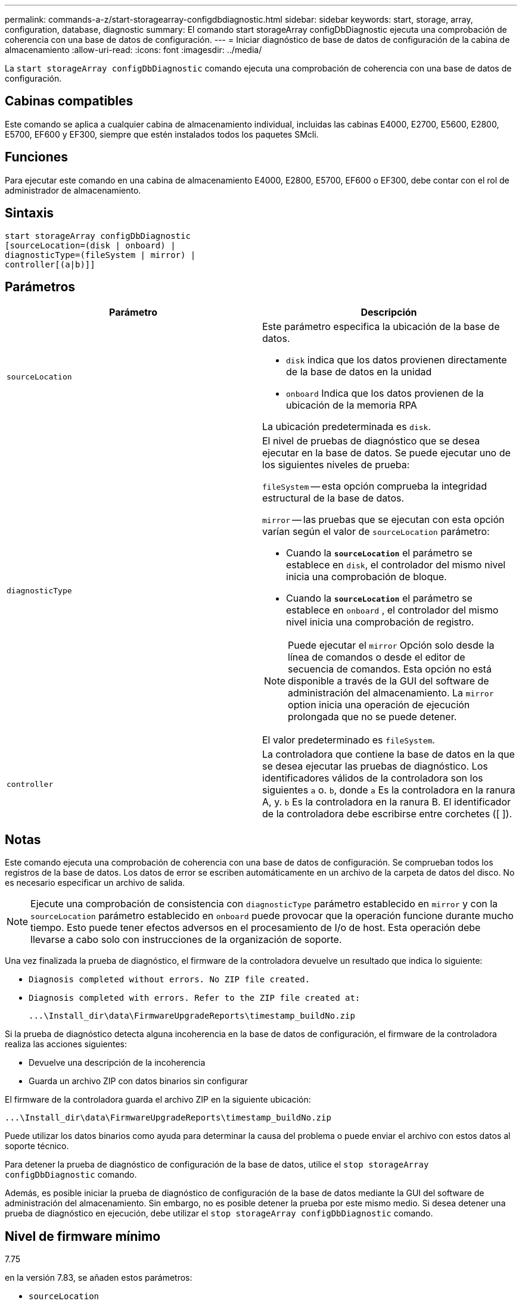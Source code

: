---
permalink: commands-a-z/start-storagearray-configdbdiagnostic.html 
sidebar: sidebar 
keywords: start, storage, array, configuration, database, diagnostic 
summary: El comando start storageArray configDbDiagnostic ejecuta una comprobación de coherencia con una base de datos de configuración. 
---
= Iniciar diagnóstico de base de datos de configuración de la cabina de almacenamiento
:allow-uri-read: 
:icons: font
:imagesdir: ../media/


[role="lead"]
La `start storageArray configDbDiagnostic` comando ejecuta una comprobación de coherencia con una base de datos de configuración.



== Cabinas compatibles

Este comando se aplica a cualquier cabina de almacenamiento individual, incluidas las cabinas E4000, E2700, E5600, E2800, E5700, EF600 y EF300, siempre que estén instalados todos los paquetes SMcli.



== Funciones

Para ejecutar este comando en una cabina de almacenamiento E4000, E2800, E5700, EF600 o EF300, debe contar con el rol de administrador de almacenamiento.



== Sintaxis

[source, cli]
----
start storageArray configDbDiagnostic
[sourceLocation=(disk | onboard) |
diagnosticType=(fileSystem | mirror) |
controller[(a|b)]]
----


== Parámetros

[cols="2*"]
|===
| Parámetro | Descripción 


 a| 
`sourceLocation`
 a| 
Este parámetro especifica la ubicación de la base de datos.

* `disk` indica que los datos provienen directamente de la base de datos en la unidad
* `onboard` Indica que los datos provienen de la ubicación de la memoria RPA


La ubicación predeterminada es `disk`.



 a| 
`diagnosticType`
 a| 
El nivel de pruebas de diagnóstico que se desea ejecutar en la base de datos. Se puede ejecutar uno de los siguientes niveles de prueba:

`fileSystem` -- esta opción comprueba la integridad estructural de la base de datos.

`mirror` -- las pruebas que se ejecutan con esta opción varían según el valor de `sourceLocation` parámetro:

* Cuando la `*sourceLocation*` el parámetro se establece en `disk`, el controlador del mismo nivel inicia una comprobación de bloque.
* Cuando la `*sourceLocation*` el parámetro se establece en `onboard` , el controlador del mismo nivel inicia una comprobación de registro.


[NOTE]
====
Puede ejecutar el `mirror` Opción solo desde la línea de comandos o desde el editor de secuencia de comandos. Esta opción no está disponible a través de la GUI del software de administración del almacenamiento. La `mirror` option inicia una operación de ejecución prolongada que no se puede detener.

====
El valor predeterminado es `fileSystem`.



 a| 
`controller`
 a| 
La controladora que contiene la base de datos en la que se desea ejecutar las pruebas de diagnóstico. Los identificadores válidos de la controladora son los siguientes `a` o. `b`, donde `a` Es la controladora en la ranura A, y. `b` Es la controladora en la ranura B. El identificador de la controladora debe escribirse entre corchetes ([ ]).

|===


== Notas

Este comando ejecuta una comprobación de coherencia con una base de datos de configuración. Se comprueban todos los registros de la base de datos. Los datos de error se escriben automáticamente en un archivo de la carpeta de datos del disco. No es necesario especificar un archivo de salida.

[NOTE]
====
Ejecute una comprobación de consistencia con `diagnosticType` parámetro establecido en `mirror` y con la `sourceLocation` parámetro establecido en `onboard` puede provocar que la operación funcione durante mucho tiempo. Esto puede tener efectos adversos en el procesamiento de I/o de host. Esta operación debe llevarse a cabo solo con instrucciones de la organización de soporte.

====
Una vez finalizada la prueba de diagnóstico, el firmware de la controladora devuelve un resultado que indica lo siguiente:

* `Diagnosis completed without errors. No ZIP file created.`
* `Diagnosis completed with errors. Refer to the ZIP file created at:`
+
`+...\Install_dir\data\FirmwareUpgradeReports\timestamp_buildNo.zip+`



Si la prueba de diagnóstico detecta alguna incoherencia en la base de datos de configuración, el firmware de la controladora realiza las acciones siguientes:

* Devuelve una descripción de la incoherencia
* Guarda un archivo ZIP con datos binarios sin configurar


El firmware de la controladora guarda el archivo ZIP en la siguiente ubicación:

`+...\Install_dir\data\FirmwareUpgradeReports\timestamp_buildNo.zip+`

Puede utilizar los datos binarios como ayuda para determinar la causa del problema o puede enviar el archivo con estos datos al soporte técnico.

Para detener la prueba de diagnóstico de configuración de la base de datos, utilice el `stop storageArray configDbDiagnostic` comando.

Además, es posible iniciar la prueba de diagnóstico de configuración de la base de datos mediante la GUI del software de administración del almacenamiento. Sin embargo, no es posible detener la prueba por este mismo medio. Si desea detener una prueba de diagnóstico en ejecución, debe utilizar el `stop storageArray configDbDiagnostic` comando.



== Nivel de firmware mínimo

7.75

en la versión 7.83, se añaden estos parámetros:

* `sourceLocation`
* `diagnosticType`
* `controller`

